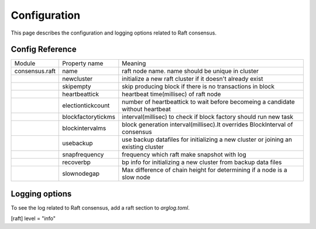 Configuration
================

This page describes the configuration and logging options related to Raft consensus.

.. seealso:: See `Config Reference <../running-node/configuration.html#reference>`__ for a detailed explanation of common config reference.


Config Reference
------------------

+----------------+--------------------+-------------------------------------------------------------------------------------+
| Module         | Property name      | Meaning                                                                             |
+----------------+--------------------+-------------------------------------------------------------------------------------+
| consensus.raft | name               | raft node name. name should be unique in cluster                                    |
+----------------+--------------------+-------------------------------------------------------------------------------------+
|                | newcluster         | initialize a new raft cluster if it doesn't already exist                           |
+----------------+--------------------+-------------------------------------------------------------------------------------+
|                | skipempty          | skip producing block if there is no transactions in block                           |
+----------------+--------------------+-------------------------------------------------------------------------------------+
|                | heartbeattick      | heartbeat time(millisec) of raft node                                               |
+----------------+--------------------+-------------------------------------------------------------------------------------+
|                | electiontickcount  | number of heartbeattick to wait before becomeing a candidate without heartbeat      |
+----------------+--------------------+-------------------------------------------------------------------------------------+
|                | blockfactorytickms | interval(millisec) to check if block factory should run new task                    | 
+----------------+--------------------+-------------------------------------------------------------------------------------+
|                | blockintervalms    | block generation interval(millisec).It overrides BlockInterval of consensus         | 
+----------------+--------------------+-------------------------------------------------------------------------------------+
|                | usebackup          | use backup datafiles for initializing a new cluster or joining an existing cluster  | 
+----------------+--------------------+-------------------------------------------------------------------------------------+
|                | snapfrequency      | frequency which raft make snapshot with log                                         |
+----------------+--------------------+-------------------------------------------------------------------------------------+
|                | recoverbp          | bp info for initializing a new cluster from backup data files                       |
+----------------+--------------------+-------------------------------------------------------------------------------------+
|                | slownodegap        | Max difference of chain height for determining if a node is a slow node             |
+----------------+--------------------+-------------------------------------------------------------------------------------+

Logging options
------------------

To see the log related to Raft consensus, add a raft section to `arglog.toml`.

.. code-block:: toml

[raft]
level = "info"
